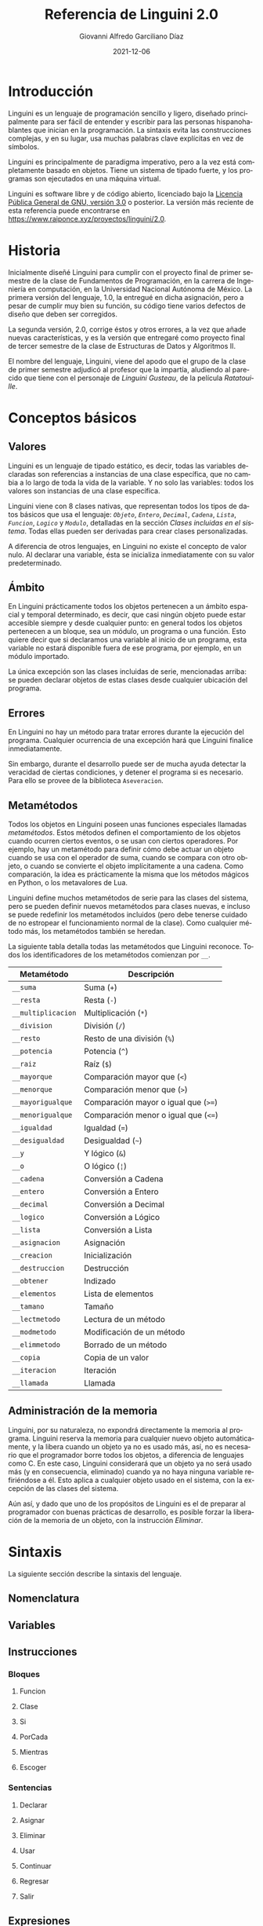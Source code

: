 #+TITLE: Referencia de Linguini 2.0
#+DATE: 2021-12-06
#+LANGUAGE: es
#+AUTHOR: Giovanni Alfredo Garciliano Díaz
#+EMAIL: rapunzel@disroot.org

* Introducción
Linguini es un lenguaje de programación sencillo y ligero, diseñado principalmente para ser fácil de entender y escribir para las personas hispanohablantes que inician en la programación. La sintaxis evita las construcciones complejas, y en su lugar, usa muchas palabras clave explícitas en vez de símbolos.

Linguini es principalmente de paradigma imperativo, pero a la vez está completamente basado en objetos. Tiene un sistema de tipado fuerte, y los programas son ejecutados en una máquina virtual.

Linguini es software libre y de código abierto, licenciado bajo la [[https://www.gnu.org/licenses/gpl-3.0.html][Licencia Pública General de GNU, versión 3.0]] o posterior. La versión más reciente de esta referencia puede encontrarse en [[https://www.raiponce.xyz/proyectos/linguini/2.0]].

* Historia
Inicialmente diseñé Linguini para cumplir con el proyecto final de primer semestre de la clase de Fundamentos de Programación, en la carrera de Ingeniería en computación, en la Universidad Nacional Autónoma de México. La primera versión del lenguaje, 1.0, la entregué en dicha asignación, pero a pesar de cumplir muy bien su función, su código tiene varios defectos de diseño que deben ser corregidos.

La segunda versión, 2.0, corrige éstos y otros errores, a la vez que añade nuevas características, y es la versión que entregaré como proyecto final de tercer semestre de la clase de Estructuras de Datos y Algoritmos II.

El nombre del lenguaje, Linguini, viene del apodo que el grupo de la clase de primer semestre adjudicó al profesor que la impartía, aludiendo al parecido que tiene con el personaje de /Linguini Gusteau/, de la película /Ratatouille/.

* Conceptos básicos
** Valores
Linguini es un lenguaje de tipado estático, es decir, todas las variables declaradas son referencias a instancias de una clase específica, que no cambia a lo largo de toda la vida de la variable. Y no solo las variables: todos los valores son instancias de una clase específica.

Linguini viene con 8 clases nativas, que representan todos los tipos de datos básicos que usa el lenguaje: [[*Objeto][~Objeto~]], [[*Entero][~Entero~]], [[*Decimal][~Decimal~]], [[*Cadena][~Cadena~]], [[*Lista][~Lista~]], [[*Funcion][~Funcion~]], [[*Logico][~Logico~]] y [[*Modulo][~Modulo~]], detalladas en la sección /[[*Clases incluidas en el sistema][Clases incluidas en el sistema]]/. Todas ellas pueden ser derivadas para crear clases personalizadas.

A diferencia de otros lenguajes, en Linguini no existe el concepto de valor nulo. Al declarar una variable, ésta se inicializa inmediatamente con su valor predeterminado.

** Ámbito
En Linguini prácticamente todos los objetos pertenecen a un ámbito espacial y temporal determinado, es decir, que casi ningún objeto puede estar accesible siempre y desde cualquier punto: en general todos los objetos pertenecen a un bloque, sea un módulo, un programa o una función. Esto quiere decir que si declaramos una variable al inicio de un programa, esta variable no estará disponible fuera de ese programa, por ejemplo, en un módulo importado.

La única excepción son las clases incluidas de serie, mencionadas arriba: se pueden declarar objetos de estas clases desde cualquier ubicación del programa.

** Errores
En Linguini no hay un método para tratar errores durante la ejecución del programa. Cualquier ocurrencia de una excepción hará que Linguini finalice inmediatamente.

Sin embargo, durante el desarrollo puede ser de mucha ayuda detectar la veracidad de ciertas condiciones, y detener el programa si es necesario. Para ello se provee de la biblioteca ~Aseveracion~.

** Metamétodos
Todos los objetos en Linguini poseen unas funciones especiales llamadas /metamétodos/. Estos métodos definen el comportamiento de los objetos cuando ocurren ciertos eventos, o se usan con ciertos operadores. Por ejemplo, hay un metamétodo para definir cómo debe actuar un objeto cuando se usa con el operador de suma, cuando se compara con otro objeto, o cuando se convierte el objeto implícitamente a una cadena. Como comparación, la idea es prácticamente la misma que los métodos mágicos en Python, o los metavalores de Lua.

Linguini define muchos metamétodos de serie para las clases del sistema, pero se pueden definir nuevos metamétodos para clases nuevas, e incluso se puede redefinir los metamétodos incluidos (pero debe tenerse cuidado de no estropear el funcionamiento normal de la clase). Como cualquier método más, los metamétodos también se heredan.

La siguiente tabla detalla todas las metamétodos que Linguini reconoce. Todos los identificadores de los metamétodos comienzan por ~__~.

#+NAME: Metamétodos
|--------------------+--------------------------------------|
| Metamétodo         | Descripción                          |
|--------------------+--------------------------------------|
| ~__suma~           | Suma (~+~)                           |
| ~__resta~          | Resta (~-~)                          |
| ~__multiplicacion~ | Multiplicación (~*~)                 |
| ~__division~       | División (~/~)                       |
| ~__resto~          | Resto de una división (~%~)          |
| ~__potencia~       | Potencia (~^~)                       |
| ~__raiz~           | Raíz (~$~)                           |
| ~__mayorque~       | Comparación mayor que (~<~)          |
| ~__menorque~       | Comparación menor que (~>~)          |
| ~__mayorigualque~  | Comparación mayor o igual que (~>=~) |
| ~__menorigualque~  | Comparación menor o igual que (~<=~) |
| ~__igualdad~       | Igualdad (~=~)                       |
| ~__desigualdad~    | Desigualdad (~~~)                    |
| ~__y~              | Y lógico (~&~)                       |
| ~__o~              | O lógico (~¦~)                       |
| ~__cadena~         | Conversión a Cadena                  |
| ~__entero~         | Conversión a Entero                  |
| ~__decimal~        | Conversión a Decimal                 |
| ~__logico~         | Conversión a Lógico                  |
| ~__lista~          | Conversión a Lista                   |
| ~__asignacion~     | Asignación                           |
| ~__creacion~       | Inicialización                       |
| ~__destruccion~    | Destrucción                          |
| ~__obtener~        | Indizado                             |
| ~__elementos~      | Lista de elementos                   |
| ~__tamano~         | Tamaño                               |
| ~__lectmetodo~     | Lectura de un método                 |
| ~__modmetodo~      | Modificación de un método            |
| ~__elimmetodo~     | Borrado de un método                 |
| ~__copia~          | Copia de un valor                    |
| ~__iteracion~      | Iteración                            |
| ~__llamada~        | Llamada                              |

** Administración de la memoria
Linguini, por su naturaleza, no expondrá directamente la memoria al programa. Linguini reserva la memoria para cualquier nuevo objeto automáticamente, y la libera cuando un objeto ya no es usado más, así, no es necesario que el programador borre todos los objetos, a diferencia de lenguajes como C. En este caso, Linguini considerará que un objeto ya no será usado más (y en consecuencia, eliminado) cuando ya no haya ninguna variable refiriéndose a él. Esto aplica a cualquier objeto usado en el sistema, con la excepción de las clases del sistema.

Aún así, y dado que uno de los propósitos de Linguini es el de preparar al programador con buenas prácticas de desarrollo, es posible forzar la liberación de la memoria de un objeto, con la instrucción [[*Eliminar][Eliminar]].

* Sintaxis
La siguiente sección describe la sintaxis del lenguaje. 

** Nomenclatura
** Variables
** Instrucciones
*** Bloques
**** Funcion
**** Clase
**** Si
**** PorCada
**** Mientras
**** Escoger
*** Sentencias
**** Declarar
**** Asignar
**** Eliminar
**** Usar
**** Continuar
**** Regresar
**** Salir
** Expresiones
*** Operadores
Un operador
[agrupacion]
:()
^_
*/%
+-
<><=>=
=~
&|
** Tipo de archivo
Un archivo de código fuente en Linguini puede ser de dos tipos: un programa o un módulo: los programas están diseñados para ejecutarse directamente, mientras que los módulos no, sino que son para ser importados para ser usados en otros programas.
*** Programa
La estructura de un programa es como sigue:
#+begin_src bnf
  programa = "Programa " identifier newline+ sentencia*
#+end_src

*** Módulo
#+begin_src bnf
  modulo = "Modulo " identifier newline+ (usos|newline)* "Expone" newline+ (declaraciones|newline)* "Implementa" newline+ (definiciones|asignara|newline)*
#+end_src

** Lista de palabras reservadas

** ABNF
Aquí se define la sintaxis completa de Linguini en ABNF, según lo dispuesto en el [[https://datatracker.ietf.org/doc/html/rfc5234][RFC 5234]] y el [[https://datatracker.ietf.org/doc/html/rfc7405][RFC 7405]]. El código se puede validar con [[https://tools.ietf.org/tools/bap/abnf.cgi][esta herramienta del IETF]].

#+begin_src abnf
; Conjuntos auxiliares
; Cualquier caracter Unicode, excepto los bloques surrogados, 0xFFFE y 0xFFFF
CAR = %x09/%x0A/%x0D/%x20-D7FF/%xE000-FFFD/%x10000-10FFFF
ALFA = ALFAMAY/ALFAMIN ; ALPHA de ABNF
ALFAMAY = %x41-5A
ALFAMIN = %x61-7A
DGUAR = %x30-39 ; Guarismo decimal, DIGIT de ABNF
HGUAR = DGUAR/"A"/"B"/"C"/"D"/"E"/"F" ; Guarismo hexadecimal, HEXDIG de ABNF
ESP = " "/%x09 ; WSP de ABNF
SALTO = [%x0D] %x0A ; Salto de línea, Unix o Windows

; Linguini
SANG = *ESP ; Sangrado
SEP = 1*ESP ; Separador de símbolos
FINL = *ESP 1*(SALTO [*ESP COMENTARIO]); Fin de línea significativo

COMENTARIO = "#" (%x00-09/%x0B-0C/%x0E-FF) SALTO

; Estructura
UNIDAD = PROGRAMA/MODULO
PROGRAMA = SANG %s"Programa" ID FINL 1*INSTRUC [FIN]
MODULO = SANG %s"Modulo" ID FINL *USAR EXPONE [IMPLEMENTA] [FIN]
INSTRUC = BLOQUE/SENTENCIA

; Bloques
BLOQUE = FUNCION/CLASE/SI/PORCADA/MIENTRAS/ESCOGER
FUNCION = SANG %s"Funcion" SEP ID FINL [RECIBE] [MODIFICA] [DEVUELVE] 1*INSTRUC FIN
CLASE = SANG %s"Clase" SEP ID FINL [EXTIENDE] EXPONE [IMPLEMENTA] FIN
SI = SANG %s"Si" SEP EXPR FINL 1*INSTRUC *PEROSI [SINO] FIN
PEROSI = SANG %s"PeroSi" SEP EXPR FINL 1*INSTRUC
SINO = SANG %s"SiNo" FINL 1*INSTRUC
PORCADA = SANG %s"PorCada" SEP ID SEP %s"en" SEP EXPR FINL 1*INSTRUC FIN
MIENTRAS = SANG %s"Mientras" SEP EXPR FINL 1*INSTRUC FIN
ESCOGER = SANG %s"Escoger" SEP EXPR FINL 1*CASO [PREDETERMINADO] FIN
CASO = SANG %s"Caso" SEP EXPR FINL 1*INSTRUC FIN
PREDETERMINADO = SANG %s"Predeterminado" FINL 1*INSTRUC FIN
FIN = SANG %s"Fin" FINL

; Modificadores de bloques
RECIBE = SANG %s"Recibe" SEP LISTADEC FINL
MODIFICA = SANG %s"Modifica" SEP LISTADEC FINL
DEVUELVE = SANG %s"Devuelve" SEP OBJ FINL
EXTIENDE = SANG %s"Extiende" SEP OBJ FINL
EXPONE = SANG %s"Expone" FINL LISTADEC FINL
IMPLEMENTA = SANG %s"Implementa" FINL 1*(LISTADEC/ASIGNAR/FUNCION)

; Sentencias
SENTENCIA = DECLARAR/ASIGNAR/ELIMINAR/USAR/CONTINUAR/REGRESAR
DECLARAR = SANG %s"Declarar" SEP OBJ SEP ID FINL
ASIGNAR = SANG %s"Asignar" SEP ID SEP EXPR FINL
ELIMINAR = SANG %s"Eliminar" SEP ID FINL
USAR = SANG %s"Usar" SEP EXPR FINL ; Expr: Cadena
CONTINUAR = SANG %s"Continuar" FINL
REGRESAR = SANG %s"Regresar" [SEP EXPR] FINL

; Expresiones
ID = VARIABLE/CONSTANTE
VARIABLE = 1*ALFA *(ALFA/DGUAR/"_")
CONSTANTE = 1*ALFAMAY *(ALFAMAY/DGUAR/"_")
OBJ = ID/(EXPR ":" ID)
LISTAID = ID ["," SEP ID]
LISTAEXPR = EXPR ["," SEP EXPR]
LISTADEC = *(OBJ SEP ID *SEP "," *SEP) OBJ SEP ID
EXPR = BOOLEANO/NUMERO/CADENA/OBJ/LLAMADA/("[" EXPR "]")/(EXPR SEP OP SEP EXPR)
BOOLEANO =  %s"Falso"/%s"Verdadero"
NUMERO = ENTERO/DECIMAL
ENTERO = 1*DGUAR
DECIMAL = 1*DGUAR "." 1*DGUAR
CADENA = %x22 CAR %x22
LLAMADA = OBJ "(" [LISTAEXPR] ")"
OP  = "^"/"$"/"*"/"/"/"%"/"+"/"-"/"<="/">="/"<"/">"/"="/"~"/"&"/"|"
#+end_src

* Compilador
** Parámetros
- d :: Incluye información del código fuente original
- f :: Número decimal, de 0 a 1023 que representa las banderas activadas. Predeterminadamente, 495 (0111101111)
- h :: Ayuda del programa
- i :: Nombre del archivo fuente a leer. Predeterminadamente, stdin
- m :: Rutas en dónde buscar módulos, separadas por comas
- o :: Nombre del XML a escribir. Predeterminadamente, stdout
- v :: Versión
** Avisos
Clave: W: permite, con advertencia; A: permite; E: no permite
- redef :: (E) Permite redefinir variables ya definidas
- unusedobj :: (A) Permite no usar objetos declarados
- unusedparam :: (A) Permite no usar parámetros declarados en una función
- limits :: (A) Permite usar valores que se salen de sus rangos
- impconv :: (A) Permite usar conversiones implícitas mediante metamétodos
- impbool :: (E) Permite usar cualquier valor como booleano en comparaciones
- comparefloats :: (A) Permite comparar valores flotantes
- privmmethod :: (A) Permite que los metamétodos sean privados
- switchdef :: (A) Permite usar un bloque Escoger sin un bloque Predeterminado
- switchbool :: (A) Permite usar un bloque Escoger comparando un valor lógico
- all :: refiere a todos los avisos

** Bytecode

|   Tamaño | Valor          | Descripción                                           |
|----------+----------------+-------------------------------------------------------|
|        3 | 0x17 0x94 0x00 | Número mágico (0x179400)                              |
|        1 | 0x01 o 0x02    | Tipo de ejecutable (programa o módulo)                |
|        1 | -              | Tamaño del nombre del ejecutable (máx 256 caracteres) |
| Variable | -              | Nombre del ejecutable                                 |
|          |                |                                                       |
|----------+----------------+-------------------------------------------------------|

** k
Programa a
Usa "lista"
Usa "instagram" Como i

ES:imprimir("hola")

# En Linguini todas las variables se inicializan automáticamente al ser declaradas
# De ese modo, en Linguini no hay variables con valores basura
# Hay azúcar sintáctico para inicializar las clases básicas
# "a" -> cadena
# 3 -> entero
# 1.6 -> flotante
# Falso -> booleano
# Por ejemplo, un entero vale 0 inicialmente, un booleano vale Falso, y una cadena, ""

Declarar ES:Archivo f # Se inicializa, a partir de aquí es seguro usar f
f:abrir("datos.txt")
f:cerrar()

Declarar Cadena i # i = ""
Declarar Cadena j # j = ""
AsignarA j = "b"

# La asignación substituye el valor de una variable por el valor dado
# El valor que tenía la variable es destruido, y el valor dado es copiado a la memoria de la variable
AsignarA i "hola" # El valor "hola" es copiado en i
AsignarA i j # El valor de j es copiado en i

ES:imprimir(i:nombre)


Programa Chocolate

Intentar
Excepcion ArchivoNoEncontrado
  ES:imprimir("No se encontró el archivo")
Excepcion SinPermisos
  Lanzar
Finalizacion
  ES:imprimir("Esto siempre se imprime")
SiNo
  ES:imprimir("Todo salió bien")
Fin
#+end_src

* Biblioteca estándar
** Clases incluidas en el sistema
*** Objeto
*** Entero
*** Decimal
*** Cadena
*** Lista
*** Funcion
*** Logico
*** Modulo
** Bibliotecas disponibles
*** Otros tipos
**** Complejo
**** Tupla
**** Conjunto
*** Tiempo
Fecha, hora, zonas horarias, calendario
*** Matemática
**** abs()
**** nan()
**** exp()
**** ln()
**** log2()
**** log(10)
**** hipotenusa()
**** sin()
**** cos()
**** tan()
**** asin()
**** acos()
**** atan()
**** sinh()
**** cosh()
**** tanh()
**** asinh()
**** acosh()
**** atanh()
**** piso()
**** techo()
**** redondeo()
**** aleatorio()
*** Sistema
Archivos, rutas
*** E/S
**** ImprimirF
**** Persistencia
**** Contrasen̄a
**** Red
*** [#C] Compresión
**** zlib
**** gzip
**** bz2
**** lzma
**** zip
**** tar
*** Formatos
**** CSV
**** TOML
**** XML
**** JSON
**** HTML
**** Gettext
**** Dislines
*** Criptográfico
**** Hash
**** Base64
*** [#C] Internet
**** Email
**** Mailbox
**** Mimetypes
**** CGI
**** URL
**** CGI
**** Clientes
***** FTP
***** POP
***** IMAP
***** SMTP
***** HTTP
***** Telnet
*** Internacionalización
**** Locale
*** [#C] Tk
*** Metalenguaje
**** Parser
*** Desarrollo
**** Aseveracion
* PC
homepage
